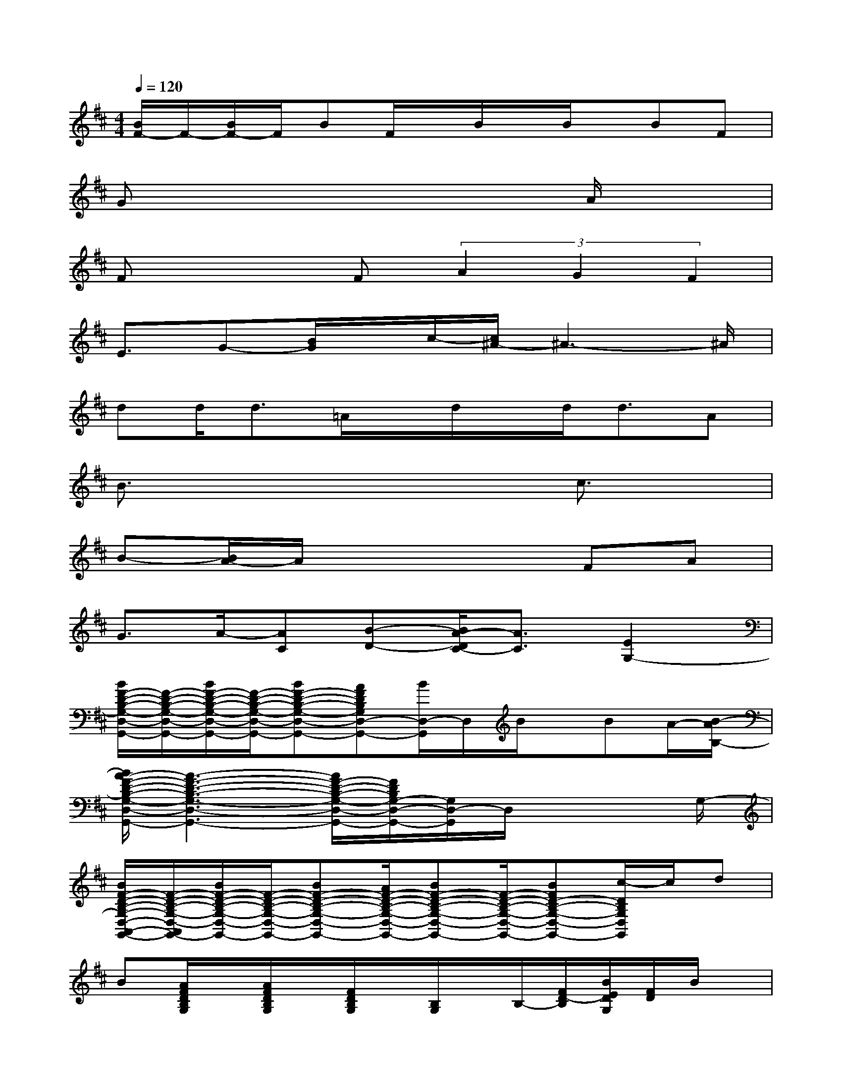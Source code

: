 X:1
T:
M:4/4
L:1/8
Q:1/4=120
K:D%2sharps
V:1
[B/2F/2-]F/2-[B/2F/2-]F/2BF/2x/2B/2x/2B/2x/2BF|
Gx4xA/2x3/2|
Fx2F(3A2G2F2|
E3/2G-[B/2G/2]x/2c/2-[c/2^A/2-]^A3-^A/2|
dd<d=A/2x/2d/2x/2d<dA|
B3/2x4x/2c3/2x/2|
B-[B/2A/2-]A/2x4FA|
G3/2A/2-[AC][B-D-][B/2A/2-D/2C/2-][A3/2C3/2][E2G,2-]|
[B/2F/2-D/2-B,/2-G,/2-D,/2-G,,/2-][F/2-D/2-B,/2-G,/2-D,/2-G,,/2-][B/2F/2-D/2-B,/2-G,/2-D,/2-G,,/2-][F/2-D/2-B,/2-G,/2-D,/2-G,,/2-][BF-D-B,-G,-D,-G,,-][AFDB,G,D,-G,,-][B/2D,/2-G,,/2]D,/2B/2x/2BA/2-[B/2-A/2B,/2-]|
[B/2A/2-F/2-D/2-B,/2-G,/2-D,/2-G,,/2-][A3-F3-D3-B,3-G,3-D,3-G,,3-][A/2F/2-D/2-B,/2-G,/2-D,/2-G,,/2-][F/2D/2B,/2G,/2-D,/2-G,,/2-][G,/2D,/2-G,,/2]D,/2x2G,/2-|
[B/2F/2-D/2-B,/2-G,/2-D,/2-A,,/2-G,,/2-][F/2-D/2-B,/2-G,/2-D,/2-A,,/2G,,/2-][B/2F/2-D/2-B,/2-G,/2-D,/2-G,,/2-][F/2-D/2-B,/2-G,/2-D,/2-G,,/2-][BF-D-B,-G,-D,-G,,-][A/2F/2-D/2-B,/2-G,/2-D,/2-G,,/2-][BF-D-B,-G,-D,-G,,-][F/2-D/2-B,/2-G,/2-D,/2-G,,/2-][BFD-B,-G,-D,-G,,-][c/2-D/2B,/2G,/2D,/2G,,/2]c/2d|
B[A/2F/2D/2B,/2G,/2]x/2[A/2F/2D/2B,/2G,/2]x/2[F/2D/2B,/2G,/2]x/2[B,/2G,/2]x/2B,/2-[F/2D/2-B,/2][B/2E/2D/2G,/2][F/2D/2]B/2x/2|
d/2-[d/2B,/2][B/2-B,/2]B/2x2x/2B,,/2xB,,/2x3/2|
xE,/2xE,/2B/2x/2[B/2F,/2]F,/2<B/2F,/2<B/2[A/2F,/2]x/2[B/2-B,,/2]|
[B/2B,,/2]x/2B,,/2B,,/2B,,/2B,,/2x/2B,,/2x/2B,,/2x3|
x/2B,3-B,/2-[C/2-B,/2]C3/2-[B/2C/2-]C/2-[B/2C/2-]C/2